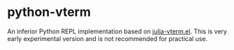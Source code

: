 # -*- eval: (visual-line-mode 1) -*-
#+STARTUP: showall

* python-vterm

An inferior Python REPL implementation based on [[https://github.com/shg/julia-vterm.el][julia-vterm.el]]. This is very early experimental version and is not recommended for practical use.
